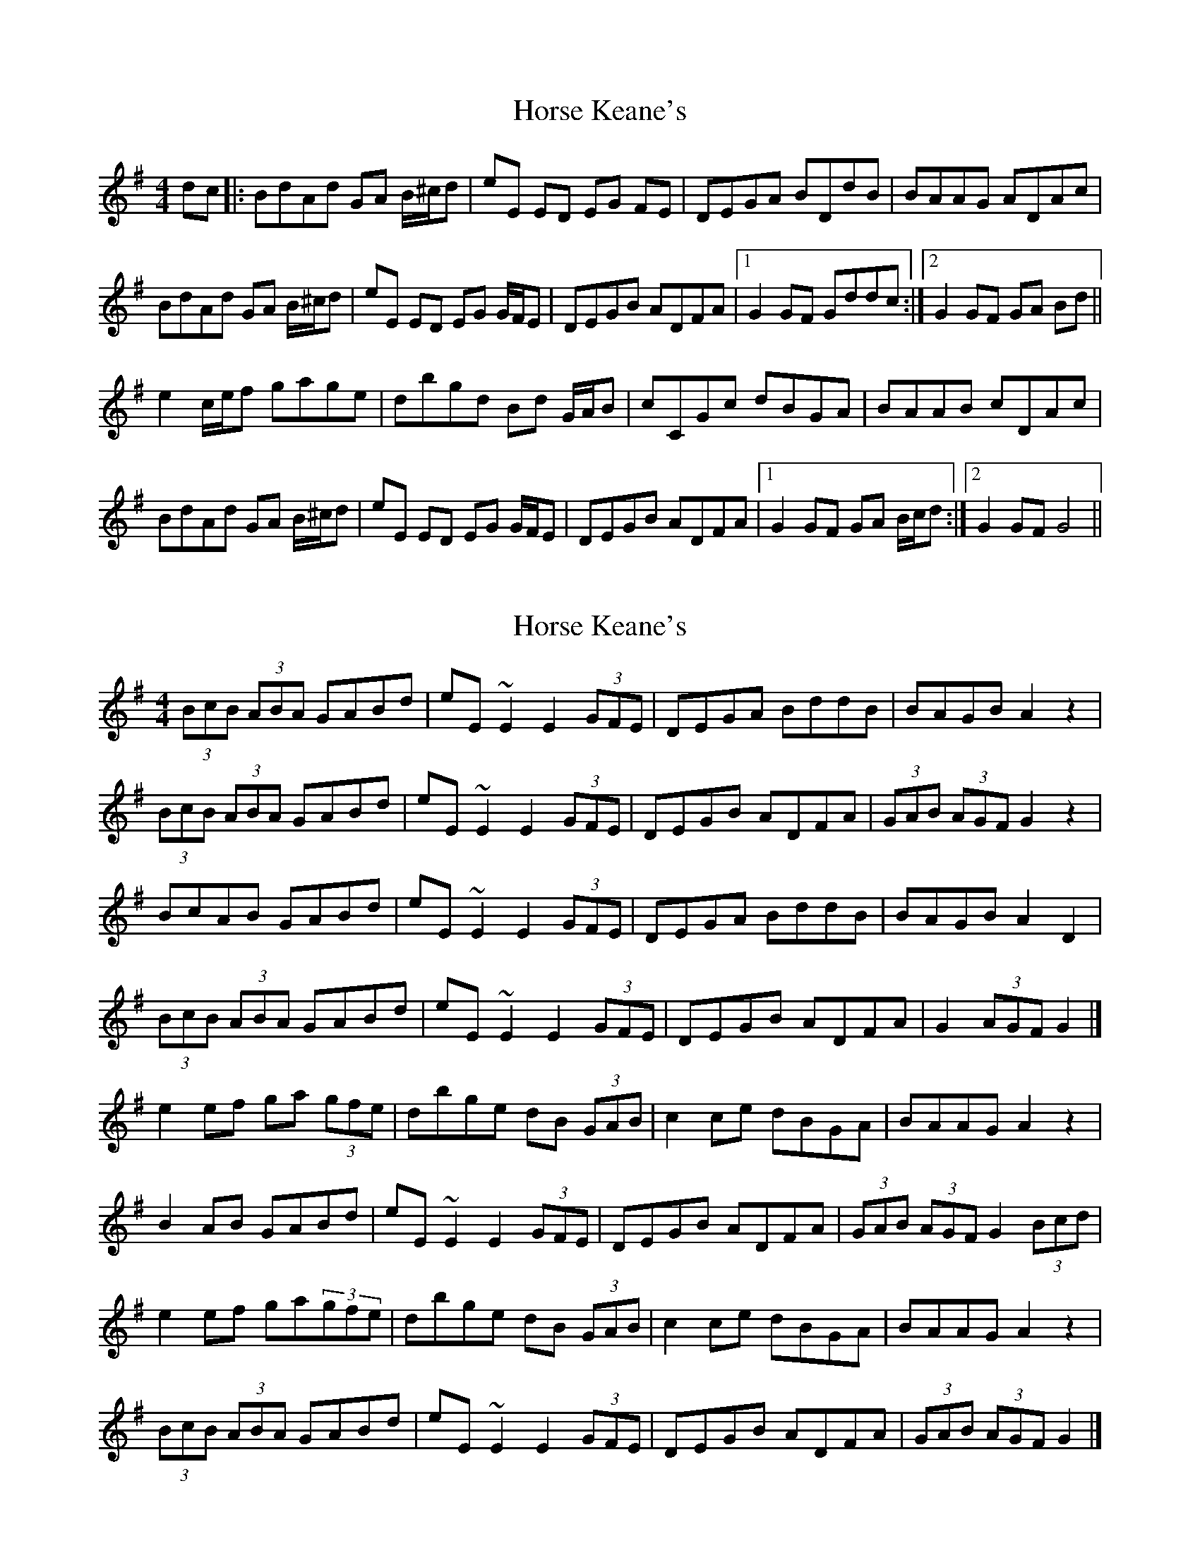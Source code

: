 X: 1
T: Horse Keane's
Z: pjmacd
S: https://thesession.org/tunes/1786#setting1786
R: hornpipe
M: 4/4
L: 1/8
K: Gmaj
dc|:BdAd GA B/2^c/2d|eE ED EG FE|DEGA BDdB|BAAG ADAc|
BdAd GA B/2^c/2d|eE ED EG G/2F/2E|DEGB ADFA|1G2GF Gddc:|2G2GF GA Bd||
e2 c/2e/2f gage|dbgd Bd G/2A/2B|cCGc dBGA|BAAB cDAc|
BdAd GA B/2^c/2d|eE ED EG G/2F/2E|DEGB ADFA|1G2GF GA B/2c/2d:|2G2GF G4||
X: 2
T: Horse Keane's
Z: ceolachan
S: https://thesession.org/tunes/1786#setting15228
R: hornpipe
M: 4/4
L: 1/8
K: Gmaj
(3BcB (3ABA GABd | eE ~E2 E2 (3GFE | DEGA BddB | BAGB A2 z2 |(3BcB (3ABA GABd | eE ~E2 E2 (3GFE | DEGB ADFA | (3GAB (3AGF G2 z2 |BcAB GABd | eE ~E2 E2 (3GFE | DEGA BddB | BAGB A2 D2 |(3BcB (3ABA GABd | eE ~E2 E2 (3GFE | DEGB ADFA | G2 (3AGF G2 |]e2 ef ga (3gfe | dbge dB (3GAB | c2ce dBGA | BAAG A2 z2 |B2 AB GABd | eE ~E2 E2 (3GFE | DEGB ADFA | (3GAB (3AGF G2 (3Bcd |e2 ef ga(3gfe | dbge dB (3GAB | c2ce dBGA | BAAG A2 z2 |(3BcB (3ABA GABd | eE ~E2 E2 (3GFE | DEGB ADFA | (3GAB (3AGF G2 |]
X: 3
T: Horse Keane's
Z: ceolachan
S: https://thesession.org/tunes/1786#setting15229
R: hornpipe
M: 4/4
L: 1/8
K: Gmaj
B>cA>B G>AB>d | e>EE>D E2 (3GFE | D>EG>A B>dd>B | B>AG>B A2 D2 |(3BcB (3ABA G>A (3Bcd | e>EE>D E2 (3GFE | D>EG>B A>DF>A | G2 (3AGF G2 :|e2 e>f g>a (3gfe | d>bg>e d>B (3GAB | c2 c>e d>BG>A | B>AA>G A2 d>c |(3BcB (3ABA G>AB>d | e>EE>D E2 (3GFE | D>EG>B A>DF>A | (3GAB (3AGF G2 :|
X: 4
T: Horse Keane's
Z: JACKB
S: https://thesession.org/tunes/1786#setting21321
R: hornpipe
M: 4/4
L: 1/8
K: Gmaj
dc|:B2 AB GABd|eE ED EGFE|DEGA BddB|BAAB c2 dc|
B3A GABd|eEED EGFE|DEGB ADFA|1G2GF Gddc:|2G2GF G2 Bd||
e2 ef gage|dBge dBGB|ceec dBGA|BAAG A2 dc|
B2 AB GABd|eEED EGFE|DEGB ADFA|1G2GF G2 Bd:|2G2GF G4||
